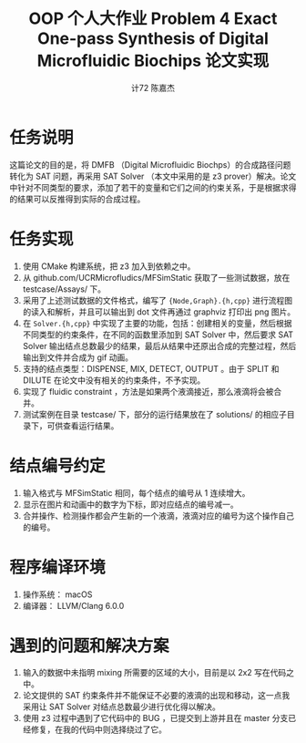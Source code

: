 #+AUTHOR: 计72 陈嘉杰
#+TITLE: OOP 个人大作业 Problem 4 Exact One-pass Synthesis of Digital Microfluidic Biochips 论文实现
* 任务说明
这篇论文的目的是，将 DMFB （Digital Microfluidic Biochps）的合成路径问题转化为 SAT 问题，再采用 SAT Solver （本文中采用的是 z3 prover）解决。论文中针对不同类型的要求，添加了若干的变量和它们之间的约束关系，于是根据求得的结果可以反推得到实际的合成过程。

* 任务实现
1. 使用 CMake 构建系统，把 z3 加入到依赖之中。
2. 从 github.com/UCRMicrofludics/MFSimStatic 获取了一些测试数据，放在 testcase/Assays/ 下。
3. 采用了上述测试数据的文件格式，编写了 ={Node,Graph}.{h,cpp}= 进行流程图的读入和解析，并且可以输出到 dot 文件再通过 graphviz 打印出 png 图片。
4. 在 =Solver.{h,cpp}= 中实现了主要的功能，包括：创建相关的变量，然后根据不同类型的约束条件，在不同的函数里添加到 SAT Solver 中，然后要求 SAT Solver 输出结点总数最少的结果，最后从结果中还原出合成的完整过程，然后输出到文件并合成为 gif 动画。
5. 支持的结点类型：DISPENSE, MIX, DETECT, OUTPUT 。由于 SPLIT 和 DILUTE 在论文中没有相关的约束条件，不予实现。
6. 实现了 fluidic constraint ，方法是如果两个液滴接近，那么液滴将会被合并。
7. 测试案例在目录 testcase/ 下，部分的运行结果放在了 solutions/ 的相应子目录下，可供查看运行结果。

* 结点编号约定
1. 输入格式与 MFSimStatic 相同，每个结点的编号从 1 连续增大。
2. 显示在图片和动画中的数字为下标，即对应结点的编号减一。
3. 合并操作、检测操作都会产生新的一个液滴，液滴对应的编号为这个操作自己的编号。

* 程序编译环境
1. 操作系统： macOS
2. 编译器： LLVM/Clang 6.0.0

* 遇到的问题和解决方案
1. 输入的数据中未指明 mixing 所需要的区域的大小，目前是以 2x2 写在代码之中。
2. 论文提供的 SAT 约束条件并不能保证不必要的液滴的出现和移动，这一点我采用让 SAT Solver 对结点总数最少进行优化得以解决。
3. 使用 z3 过程中遇到了它代码中的 BUG ，已提交到上游并且在 master 分支已经修复，在我的代码中则选择绕过了它。

